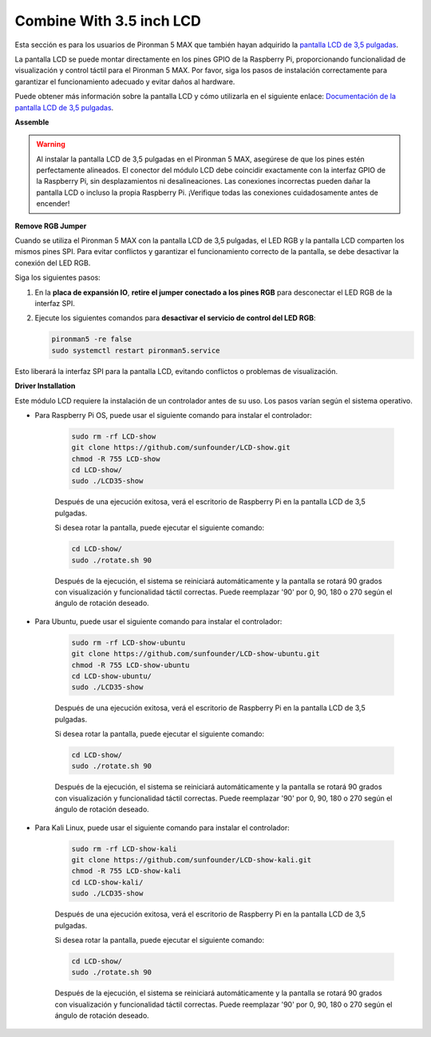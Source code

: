 Combine With 3.5 inch LCD
=============================

Esta sección es para los usuarios de Pironman 5 MAX que también hayan adquirido la `pantalla LCD de 3,5 pulgadas <https://www.sunfounder.com/products/touchscreen-02?_pos=2&_sid=839d5db5b&_ss=r>`_.

La pantalla LCD se puede montar directamente en los pines GPIO de la Raspberry Pi, proporcionando funcionalidad de visualización y control táctil para el Pironman 5 MAX. Por favor, siga los pasos de instalación correctamente para garantizar el funcionamiento adecuado y evitar daños al hardware.

Puede obtener más información sobre la pantalla LCD y cómo utilizarla en el siguiente enlace:  
`Documentación de la pantalla LCD de 3,5 pulgadas <http://wiki.sunfounder.cc/index.php?title=3.5_Inch_LCD_Touch_Screen_Monitor_for_Raspberry_Pi>`_.


**Assemble**

.. image:: ../img/lcd_to_max1.jpg
    :width: 340

.. image:: ../img/lcd_to_max2.jpg
    :width: 340


.. warning:: Al instalar la pantalla LCD de 3,5 pulgadas en el Pironman 5 MAX, asegúrese de que los pines estén perfectamente alineados. El conector del módulo LCD debe coincidir exactamente con la interfaz GPIO de la Raspberry Pi, sin desplazamientos ni desalineaciones. Las conexiones incorrectas pueden dañar la pantalla LCD o incluso la propia Raspberry Pi. ¡Verifique todas las conexiones cuidadosamente antes de encender!


**Remove RGB Jumper**

Cuando se utiliza el Pironman 5 MAX con la pantalla LCD de 3,5 pulgadas, el LED RGB y la pantalla LCD comparten los mismos pines SPI. Para evitar conflictos y garantizar el funcionamiento correcto de la pantalla, se debe desactivar la conexión del LED RGB.

Siga los siguientes pasos:

1. En la **placa de expansión IO**, **retire el jumper conectado a los pines RGB** para desconectar el LED RGB de la interfaz SPI.

   .. image:: ../img/lcd_to_max0.jpg
      :width: 600
      :align: center


2. Ejecute los siguientes comandos para **desactivar el servicio de control del LED RGB**:

   .. code-block:: bash

      pironman5 -re false
      sudo systemctl restart pironman5.service 

Esto liberará la interfaz SPI para la pantalla LCD, evitando conflictos o problemas de visualización.


**Driver Installation**

Este módulo LCD requiere la instalación de un controlador antes de su uso. Los pasos varían según el sistema operativo.

* Para Raspberry Pi OS, puede usar el siguiente comando para instalar el controlador:

   .. code-block:: bash

      sudo rm -rf LCD-show 
      git clone https://github.com/sunfounder/LCD-show.git 
      chmod -R 755 LCD-show 
      cd LCD-show/ 
      sudo ./LCD35-show

   Después de una ejecución exitosa, verá el escritorio de Raspberry Pi en la pantalla LCD de 3,5 pulgadas.

   Si desea rotar la pantalla, puede ejecutar el siguiente comando:

   .. code-block:: bash

      cd LCD-show/
      sudo ./rotate.sh 90   

   Después de la ejecución, el sistema se reiniciará automáticamente y la pantalla se rotará 90 grados con visualización y funcionalidad táctil correctas. Puede reemplazar '90' por 0, 90, 180 o 270 según el ángulo de rotación deseado.

* Para Ubuntu, puede usar el siguiente comando para instalar el controlador:

   .. code-block:: bash

      sudo rm -rf LCD-show-ubuntu 
      git clone https://github.com/sunfounder/LCD-show-ubuntu.git 
      chmod -R 755 LCD-show-ubuntu 
      cd LCD-show-ubuntu/ 
      sudo ./LCD35-show

   Después de una ejecución exitosa, verá el escritorio de Raspberry Pi en la pantalla LCD de 3,5 pulgadas.

   Si desea rotar la pantalla, puede ejecutar el siguiente comando:

   .. code-block:: bash

      cd LCD-show/
      sudo ./rotate.sh 90   

   Después de la ejecución, el sistema se reiniciará automáticamente y la pantalla se rotará 90 grados con visualización y funcionalidad táctil correctas. Puede reemplazar '90' por 0, 90, 180 o 270 según el ángulo de rotación deseado.

* Para Kali Linux, puede usar el siguiente comando para instalar el controlador:

   .. code-block:: bash

      sudo rm -rf LCD-show-kali 
      git clone https://github.com/sunfounder/LCD-show-kali.git 
      chmod -R 755 LCD-show-kali 
      cd LCD-show-kali/ 
      sudo ./LCD35-show

   Después de una ejecución exitosa, verá el escritorio de Raspberry Pi en la pantalla LCD de 3,5 pulgadas.

   Si desea rotar la pantalla, puede ejecutar el siguiente comando:

   .. code-block:: bash

      cd LCD-show/
      sudo ./rotate.sh 90   

   Después de la ejecución, el sistema se reiniciará automáticamente y la pantalla se rotará 90 grados con visualización y funcionalidad táctil correctas. Puede reemplazar '90' por 0, 90, 180 o 270 según el ángulo de rotación deseado.
